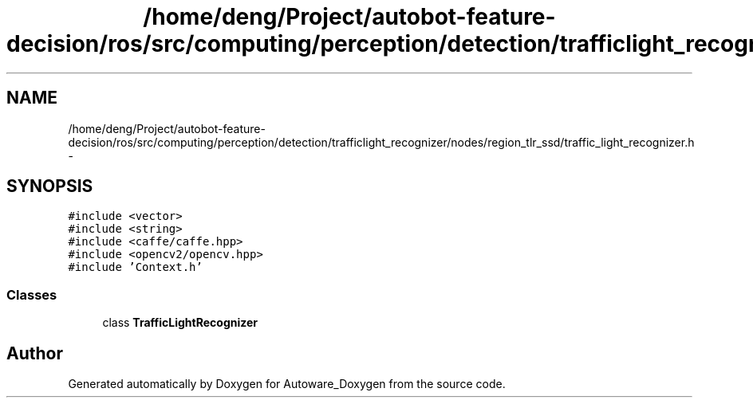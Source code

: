 .TH "/home/deng/Project/autobot-feature-decision/ros/src/computing/perception/detection/trafficlight_recognizer/nodes/region_tlr_ssd/traffic_light_recognizer.h" 3 "Fri May 22 2020" "Autoware_Doxygen" \" -*- nroff -*-
.ad l
.nh
.SH NAME
/home/deng/Project/autobot-feature-decision/ros/src/computing/perception/detection/trafficlight_recognizer/nodes/region_tlr_ssd/traffic_light_recognizer.h \- 
.SH SYNOPSIS
.br
.PP
\fC#include <vector>\fP
.br
\fC#include <string>\fP
.br
\fC#include <caffe/caffe\&.hpp>\fP
.br
\fC#include <opencv2/opencv\&.hpp>\fP
.br
\fC#include 'Context\&.h'\fP
.br

.SS "Classes"

.in +1c
.ti -1c
.RI "class \fBTrafficLightRecognizer\fP"
.br
.in -1c
.SH "Author"
.PP 
Generated automatically by Doxygen for Autoware_Doxygen from the source code\&.
